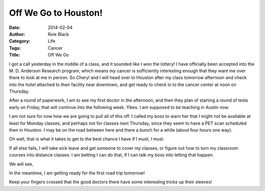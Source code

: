 Off We Go to Houston!
#####################

:Date: 2014-02-04
:Author: Roie Black
:Category: Life
:Tags: Cancer
:Title: Off We Go

I got a call yesterday in the middle of a class, and it sounded like I
won the lottery! I have officially been accepted into the M. D. Anderson
Research program, which means my cancer is sufficiently interesting enough that
they want me over there to look at me in person. So Cheryl and I will head over
to Houston after my class tomorrow afternoon and check into the hotel attached
to their facility near downtown, and get ready to check in to the cancer center
at noon on Thursday. 

After a round of paperwork, I am to see my first doctor in the afternoon, and
then they plan of starting a round of tests early on Friday, that will continue
into the following week. Yikes. I am supposed to be teaching in Austin now. 

I am not sure for now how we are going to pull all of this off. I called my
boss to warn her that I might not be available at least for Monday classes, and
perhaps not for classes next Thursday, since they seem to have a PET scan
scheduled then in Houston. I may be on the road between here and there a bunch
for a while (about four hours one way).

Oh well, that is what it takes to get to the best chance I have If I must, I
must.

If all else fails, I will take sick leave and get someone to cover my classes,
or figure out how to turn my classroom courses into distance classes. I am
betting I can do that, if I can talk my boss into letting that happen.

We will see,

In the meantime, I am getting ready for the first road trip tomorrow!

Keep your fingers crossed that the good doctors there have some interesting
tricks up their sleeves!


